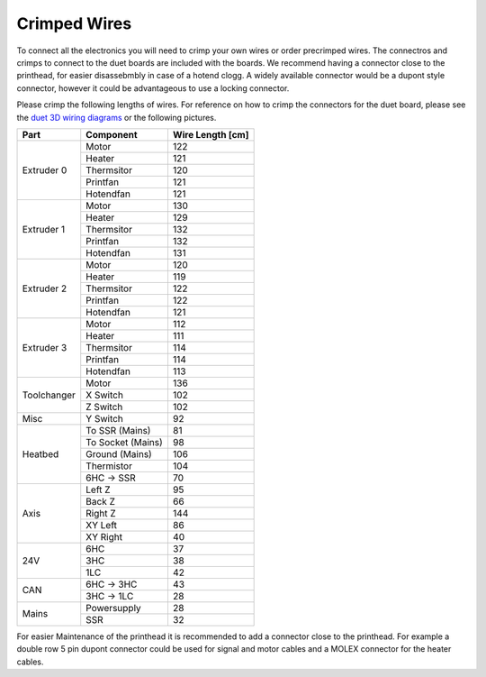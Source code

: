 ################################
Crimped Wires
################################

To connect all the electronics you will need to crimp your own wires or order precrimped wires. The connectros and crimps to connect to the duet boards are included with the boards. We recommend having a connector close to the printhead, for easier disassebmbly in case of a hotend clogg. A widely available connector would be a dupont style connector, however it could be advantageous to use a locking connector.

Please crimp the following lengths of wires. For reference on how to crimp the connectors for the duet board, please see the `duet 3D wiring diagrams <https://duet3d.dozuki.com/Wiki/Duet_3_Mainboard_6HC_Wiring_Diagram>`_ or the following pictures.


+----------------+-------------------+-------------------+
| Part           | Component         | Wire Length [cm]  |
+================+===================+===================+
| Extruder 0	 | Motor	     | 122		 |
+                +-------------------+-------------------+	
|	         | Heater	     | 121		 |
+                +-------------------+-------------------+
| 		 | Thermsitor	     | 120		 |
+                +-------------------+-------------------+
| 		 | Printfan	     | 121		 |
+                +-------------------+-------------------+
| 		 | Hotendfan         | 121		 |
+----------------+-------------------+-------------------+
| Extruder 1	 | Motor	     | 130		 |
+                +-------------------+-------------------+	
|	         | Heater	     | 129		 |
+                +-------------------+-------------------+
| 		 | Thermsitor	     | 132		 |
+                +-------------------+-------------------+
| 		 | Printfan	     | 132		 |
+                +-------------------+-------------------+
| 		 | Hotendfan         | 131		 |
+----------------+-------------------+-------------------+
| Extruder 2	 | Motor	     | 120		 |
+                +-------------------+-------------------+	
|	         | Heater	     | 119		 |
+                +-------------------+-------------------+
| 		 | Thermsitor	     | 122		 |
+                +-------------------+-------------------+
| 		 | Printfan	     | 122		 |
+                +-------------------+-------------------+
| 		 | Hotendfan         | 121		 |
+----------------+-------------------+-------------------+
| Extruder 3	 | Motor	     | 112		 |
+                +-------------------+-------------------+	
|	         | Heater	     | 111		 |
+                +-------------------+-------------------+
| 		 | Thermsitor	     | 114		 |
+                +-------------------+-------------------+
| 		 | Printfan	     | 114		 |
+                +-------------------+-------------------+
| 		 | Hotendfan         | 113		 |
+----------------+-------------------+-------------------+
| Toolchanger	 | Motor	     | 136		 |
+                +-------------------+-------------------+	
|	         | X Switch	     | 102		 |
+                +-------------------+-------------------+
| 		 | Z Switch	     | 102		 |
+----------------+-------------------+-------------------+
| Misc		 | Y Switch	     | 92		 |
+----------------+-------------------+-------------------+
| Heatbed	 | To SSR (Mains)    | 81		 |
+                +-------------------+-------------------+	
|	         | To Socket (Mains) | 98		 |
+                +-------------------+-------------------+
| 		 | Ground (Mains)    | 106		 |
+                +-------------------+-------------------+
| 		 | Thermistor	     | 104		 |
+                +-------------------+-------------------+
| 		 | 6HC -> SSR        | 70		 |
+----------------+-------------------+-------------------+
| Axis    	 | Left Z	     | 95		 |
+                +-------------------+-------------------+	
|	         | Back Z 	     | 66		 |
+                +-------------------+-------------------+
| 		 | Right Z	     | 144		 |
+                +-------------------+-------------------+
| 		 | XY Left	     | 86		 |
+                +-------------------+-------------------+
| 		 | XY Right          | 40		 |
+----------------+-------------------+-------------------+
| 24V    	 | 6HC		     | 37		 |
+                +-------------------+-------------------+	
|	         | 3HC	 	     | 38		 |
+                +-------------------+-------------------+
| 		 | 1LC		     | 42		 |
+----------------+-------------------+-------------------+
| CAN		 | 6HC -> 3HC	     | 43		 |
+                +-------------------+-------------------+
| 		 | 3HC -> 1LC        | 28		 |
+----------------+-------------------+-------------------+
| Mains		 | Powersupply	     | 28		 |
+                +-------------------+-------------------+
| 		 | SSR		     | 32		 |
+----------------+-------------------+-------------------+

For easier Maintenance of the printhead it is recommended to add a connector close to the printhead. For example a double row 5 pin dupont connector could be used for signal and motor cables and a MOLEX connector for the heater cables.
